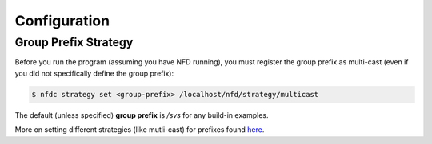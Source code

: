 Configuration
=============

Group Prefix Strategy
---------------------

Before you run the program (assuming you have NFD running), you must register the group prefix as multi-cast (even if you did not specifically define the group prefix):

.. code-block:: bash

    $ nfdc strategy set <group-prefix> /localhost/nfd/strategy/multicast

The default (unless specified) **group prefix** is `/svs` for any build-in examples.

More on setting different strategies (like mutli-cast) for prefixes found here_.


.. _here: https://named-data.net/doc/NFD/current/manpages/nfdc-strategy.html